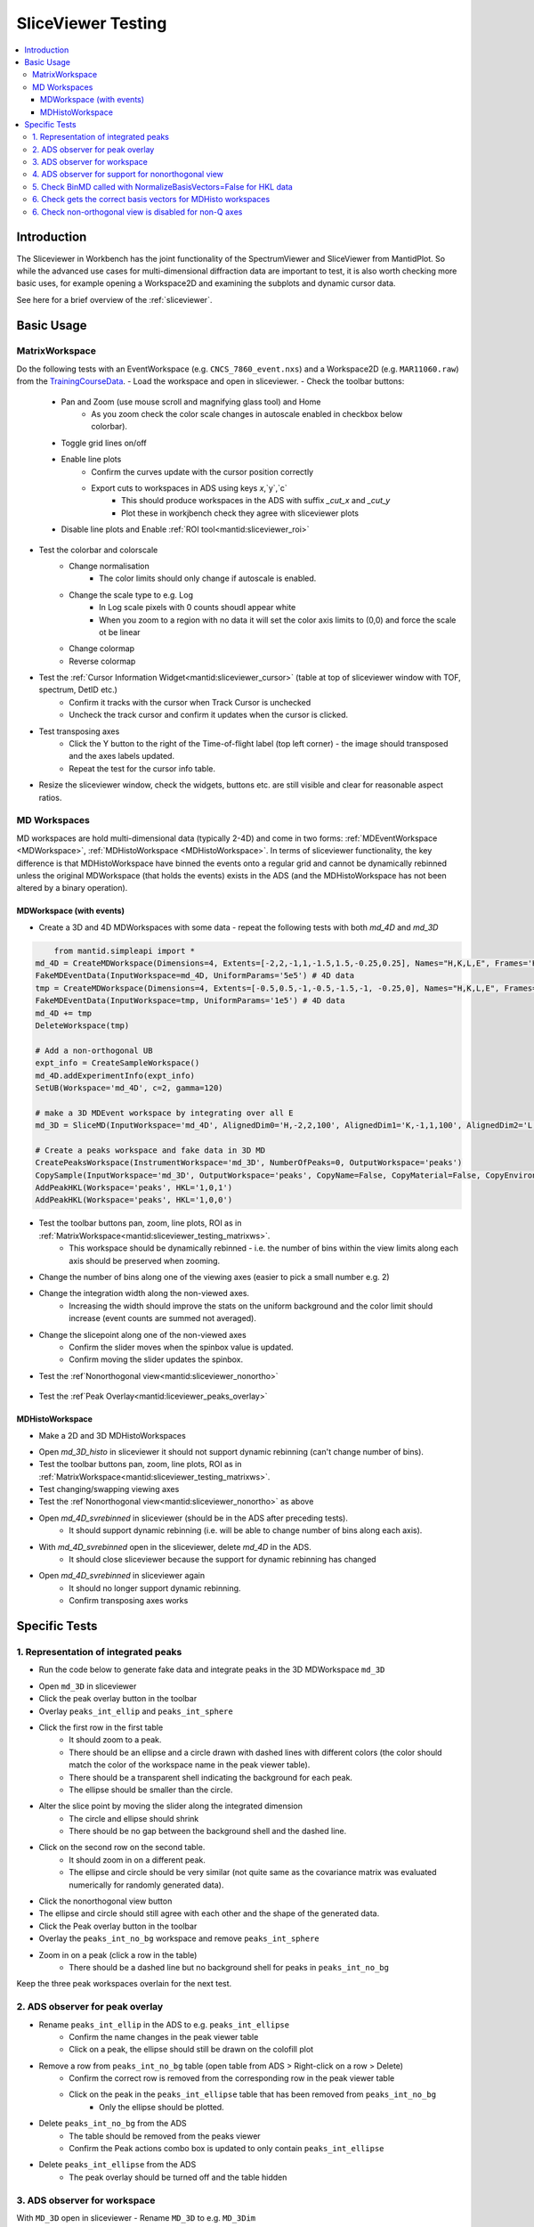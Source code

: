 .. _sliceviewer_testing:

SliceViewer Testing
===================

.. contents::
   :local:

Introduction
------------

The Sliceviewer in Workbench has the joint functionality of the SpectrumViewer and SliceViewer from MantidPlot. So while the advanced use cases for multi-dimensional diffraction data are important to test, it is also worth checking more basic uses, for example opening a Workspace2D and examining the subplots and dynamic cursor data.

See here for a brief overview of the :ref:`sliceviewer`.

Basic Usage
-----------

.. _sliceviewer_testing_matrixws:
MatrixWorkspace
###############
Do the following tests with an EventWorkspace (e.g. ``CNCS_7860_event.nxs``) and a Workspace2D (e.g. ``MAR11060.raw``) from the `TrainingCourseData <https://download.mantidproject.org/>`_.
- Load the workspace and open in sliceviewer.
- Check the toolbar buttons:
    - Pan and Zoom (use mouse scroll and magnifying glass tool) and Home
        - As you zoom check the color scale changes in autoscale enabled in checkbox below colorbar).
    - Toggle grid lines on/off
    - Enable line plots
        - Confirm the curves update with the cursor position correctly
        - Export cuts to workspaces in ADS using keys `x`,`y`,`c`
            - This should produce workspaces in the ADS with suffix `_cut_x` and `_cut_y`
            - Plot these in workjbench check they agree with sliceviewer plots
    - Disable line plots and Enable :ref:`ROI tool<mantid:sliceviewer_roi>`

.. figure:: ../../../../docs/source/images/wb-sliceviewer51-roibutton.png
   :class: screenshot
   :width: 75%
   :align: center

        - The line plot button should be automatically enabled
        - Draw, move and resize the rectangle
        - Move it off the axes (it should just clip itself to be contained within the axes).
        - Disabling the ROI tool should automatically disable the line plot tool and the axes will be removed.
        - Export the cuts with keys - in addition the ROI can be exported by pressing `r`
            - This should produce another workspace with suffix `_roi`
            - Open it in sliceviewer and check the data and limits agree with the ROI drawn.
    - :ref`Peak overlay<mantid:sliceviewer_roi>` and :ref`Nonorthogonal view<mantid:sliceviewer_nonortho>` buttons should be disabled (greyed out).
    - Try saving the figure (with and without ROI/lineplots).
- Test the colorbar and colorscale
    - Change normalisation
        - The color limits should only change if autoscale is enabled.
    - Change the scale type to e.g. Log
        - In Log scale pixels with 0 counts shoudl appear white
        - When you zoom to a region with no data it will set the color axis limits to (0,0) and force the scale ot be linear
    - Change colormap
    - Reverse colormap
- Test the :ref:`Cursor Information Widget<mantid:sliceviewer_cursor>` (table at top of sliceviewer window with TOF, spectrum, DetID etc.)
    - Confirm it tracks with the cursor when Track Cursor is unchecked
    - Uncheck the track cursor and confirm it updates when the cursor is clicked.
- Test transposing axes
    - Click the Y button to the right of the Time-of-flight label (top left corner) - the image should transposed and the axes labels updated.
    - Repeat the test for the cursor info table.
- Resize the sliceviewer window, check the widgets, buttons etc. are still visible and clear for reasonable aspect ratios.

MD Workspaces
#############
MD workspaces are hold multi-dimensional data (typically 2-4D) and come in two forms: :ref:`MDEventWorkspace <MDWorkspace>`, :ref:`MDHistoWorkspace <MDHistoWorkspace>`.
In terms of sliceviewer functionality, the key difference is that MDHistoWorkspace have binned the events onto a regular grid and cannot be dynamically rebinned unless the original MDWorkspace
(that holds the events) exists in the ADS (and the MDHistoWorkspace has not been altered by a binary operation).

MDWorkspace (with events)
~~~~~~~~~~~~~~~~~~~~~~~~~
- Create a 3D and 4D MDWorkspaces with some data - repeat the following tests with both `md_4D` and `md_3D`

.. code-block:: python

	from mantid.simpleapi import *
    md_4D = CreateMDWorkspace(Dimensions=4, Extents=[-2,2,-1,1,-1.5,1.5,-0.25,0.25], Names="H,K,L,E", Frames='HKL,HKL,HKL,General Frame',Units='r.l.u.,r.l.u.,r.l.u.,meV')
    FakeMDEventData(InputWorkspace=md_4D, UniformParams='5e5') # 4D data
    tmp = CreateMDWorkspace(Dimensions=4, Extents=[-0.5,0.5,-1,-0.5,-1.5,-1, -0.25,0], Names="H,K,L,E", Frames='HKL,HKL,HKL,General Frame',Units='r.l.u.,r.l.u.,r.l.u.,meV')
    FakeMDEventData(InputWorkspace=tmp, UniformParams='1e5') # 4D data
    md_4D += tmp
    DeleteWorkspace(tmp)

    # Add a non-orthogonal UB
    expt_info = CreateSampleWorkspace()
    md_4D.addExperimentInfo(expt_info)
    SetUB(Workspace='md_4D', c=2, gamma=120)

    # make a 3D MDEvent workspace by integrating over all E
    md_3D = SliceMD(InputWorkspace='md_4D', AlignedDim0='H,-2,2,100', AlignedDim1='K,-1,1,100', AlignedDim2='L,-1.5,1.5,100')

    # Create a peaks workspace and fake data in 3D MD
    CreatePeaksWorkspace(InstrumentWorkspace='md_3D', NumberOfPeaks=0, OutputWorkspace='peaks')
    CopySample(InputWorkspace='md_3D', OutputWorkspace='peaks', CopyName=False, CopyMaterial=False, CopyEnvironment=False, CopyShape=False)
    AddPeakHKL(Workspace='peaks', HKL='1,0,1')
    AddPeakHKL(Workspace='peaks', HKL='1,0,0')

- Test the toolbar buttons pan, zoom, line plots, ROI as in :ref:`MatrixWorkspace<mantid:sliceviewer_testing_matrixws>`.
    - This workspace should be dynamically rebinned - i.e. the number of bins within the view limits along each axis should be preserved when zooming.
- Change the number of bins along one of the viewing axes (easier to pick a small number e.g. 2)
- Change the integration width along the non-viewed axes.
    - Increasing the width should improve the stats on the uniform background and the color limit should increase (event counts are summed not averaged).
- Change the slicepoint along one of the non-viewed axes
    - Confirm the slider moves when the spinbox value is updated.
    - Confirm moving the slider updates the spinbox.
- Test the :ref`Nonorthogonal view<mantid:sliceviewer_nonortho>`

.. figure:: ../../../../docs/source/images/wb-sliceviewer51-nonorthobutton.png
   :class: screenshot
   :align: center

    - Click the nonorthogonal view button in the toolbar
        - This should disable ROI and lineplot buttons in the toolbar
        - This should automatically turn on grid-lines
        - When H and K are the viewing axes the grid-lines should not be perpendicular to each other
        - The features in the data should align with the grid lines
        - Zoom and pan
        - Confirm the autoscaling of the colorbar works in non-orthogonal view
        - Change one of the viewing axes to be L (e.g. click `X` button next to L in top left of window)
            - Gridlines should now appear to be orthogonal
        - For `md_4D` only
            - Change one of the viewing axes to be 'E' (e.g. click `Y` button next to E in top left of window)
                - Nonorthogonal view should be disabled (only enabled for momentum axes)
                - Line plots and ROI should be enabled
            - Change the viewing axis presently selected as `E` to be a momentum axis (e.g. `H`)
                - The nonorthogonal view should be automatically re-enabled.
- Test the :ref`Peak Overlay<mantid:liceviewer_peaks_overlay>`

.. figure:: ../../../../docs/source/images/wb-sliceviewer51-peaksbutton.png
   :class: screenshot
   :align: center

    - Click to peak overlay button in the toolbar
    - Check the `Overlay?` box next to `peaks`
        - This should open a table on the RHS of the window - it should have a two rows corresponding to peaks at HKL = (1,0,1) and (1,0,0).
    - Double click a row
        - It should change the slicepoint along the integrated momentum axis and zoom into the peak - e.g. in (X,Y) = (H,K) then the slicepoint along L will be set to 1 and there will be a cross at (0,0).
        - Note for `md_4D` the cross should be plotted at all E (obviously a Bragg peak will only be on the elastic line but the peak object has no elastic/inelastic logic and the sliceviewer only knows that `E` is not a momentum axis, it could be temperature etc.).
    - Click Add Peaks in the Peak Actions section at the top of the peak viewer
    - Click somewhere in the colorfill plot
        - Confirm a peak has been added to the table at the position you clicked
    - Click Remove Peaks
    - Click on the cross coreesponding to the peak you just added
        - Confirm the correct row has been removed from the table
        - The cross should be removed from the plot
    - Repeat the above steps in non-orthogonal view.

MDHistoWorkspace
~~~~~~~~~~~~~~~~
- Make a 2D and 3D MDHistoWorkspaces
.. code-block:: python
    md_3D_histo = BinMD(InputWorkspace='md_4D', AlignedDim0='H,-2,2,100', AlignedDim1='K,-1,1,100', AlignedDim2='L,-1.5,1.5,100')
- Open `md_3D_histo` in sliceviewer it should not support dynamic rebinning (can't change number of bins).
- Test the toolbar buttons pan, zoom, line plots, ROI as in :ref:`MatrixWorkspace<mantid:sliceviewer_testing_matrixws>`.
- Test changing/swapping viewing axes
- Test the :ref`Nonorthogonal view<mantid:sliceviewer_nonortho>` as above
- Open `md_4D_svrebinned` in sliceviewer (should be in the ADS after preceding tests).
    - It should support dynamic rebinning (i.e. will be able to change number of bins along each axis).
- With `md_4D_svrebinned` open in the sliceviewer, delete `md_4D` in the ADS.
    - It should close sliceviewer because the support for dynamic rebinning has changed
- Open `md_4D_svrebinned` in sliceviewer again
    - It should no longer support dynamic rebinning.
    - Confirm transposing axes works


Specific Tests
--------------

1. Representation of integrated peaks
#####################################

- Run the code below to generate fake data and integrate peaks in the 3D MDWorkspace ``md_3D``
.. code-block:: python
    # Fake data in 3D MD and integrate
    FakeMDEventData(md_3D, EllipsoidParams='1e4,1,0,1,1,0,0,0,1,0,0,0,1,0.005,0.005,0.015,0', RandomSeed='3873875') # ellipsoid
    FakeMDEventData(md_3D, EllipsoidParams='1e4,1,0,0,1,0,0,0,1,0,0,0,1,0.005,0.005,0.005,0', RandomSeed='3873875')  # spherical
    IntegratePeaksMD(InputWorkspace='md_3D', PeakRadius='0.25', BackgroundInnerRadius='0.25', BackgroundOuterRadius='0.32', PeaksWorkspace='peaks', OutputWorkspace='peaks_int_ellip', IntegrateIfOnEdge=False, Ellipsoid=True, UseOnePercentBackgroundCorrection=False)
    IntegratePeaksMD(InputWorkspace='md_3D', PeakRadius='0.25', BackgroundInnerRadius='0.25', BackgroundOuterRadius='0.32', PeaksWorkspace='peaks', OutputWorkspace='peaks_int_sphere', IntegrateIfOnEdge=False, Ellipsoid=False, UseOnePercentBackgroundCorrection=False)
    IntegratePeaksMD(InputWorkspace='md_3D', PeakRadius='0.25', BackgroundInnerRadius='0', BackgroundOuterRadius='0', PeaksWorkspace='peaks', OutputWorkspace='peaks_int_no_bg', IntegrateIfOnEdge=False, Ellipsoid=False, UseOnePercentBackgroundCorrection=False)
    # IntegratePeaksMD will throw an error
    #   Error in execution of algorithm MaskBTP:...
    # This is because the simulated ws don't have a real instrument but the integration will be executed
- Open ``md_3D`` in sliceviewer
- Click the peak overlay button in the toolbar
- Overlay ``peaks_int_ellip`` and ``peaks_int_sphere``
- Click the first row in the first table
    - It should zoom to a peak.
    - There should be an ellipse and a circle drawn with dashed lines with different colors (the color should match the color of the workspace name in the peak viewer table).
    - There should be a transparent shell indicating the background for each peak.
    - The ellipse should be smaller than the circle.
- Alter the slice point by moving the slider along the integrated dimension
    - The circle and ellipse should shrink
    - There should be no gap between the background shell and the dashed line.
- Click on the second row on the second table.
    - It should zoom in on a different peak.
    - The ellipse and circle should be very similar (not quite same as the covariance matrix was evaluated numerically for randomly generated data).
- Click the nonorthogonal view button
- The ellipse and circle should still agree with each other and the shape of the generated data.
- Click the Peak overlay button in the toolbar
- Overlay the ``peaks_int_no_bg`` workspace and remove ``peaks_int_sphere``
- Zoom in on a peak (click a row in the table)
    - There should be a dashed line but no background shell for peaks in ``peaks_int_no_bg``

Keep the three peak workspaces overlain for the next test.

2. ADS observer for peak overlay
################################

- Rename ``peaks_int_ellip`` in the ADS to e.g. ``peaks_int_ellipse``
    - Confirm the name changes in the peak viewer table
    - Click on a peak, the ellipse should still be drawn on the colofill plot
- Remove a row from ``peaks_int_no_bg`` table (open table from ADS > Right-click on a row > Delete)
    - Confirm the correct row is removed from the corresponding row in the peak viewer table
    - Click on the peak in the ``peaks_int_ellipse`` table that has been removed from ``peaks_int_no_bg``
        - Only the ellipse should be plotted.
- Delete ``peaks_int_no_bg`` from the ADS
    - The table should be removed from the peaks viewer
    - Confirm the Peak actions combo box is updated to only contain ``peaks_int_ellipse``
- Delete ``peaks_int_ellipse``  from the ADS
    - The peak overlay should be turned off and the table hidden

3. ADS observer for workspace
#############################
With ``MD_3D`` open in sliceviewer
- Rename ``MD_3D`` to e.g. ``MD_3Dim``
    - The workspace name in the  title of the sliceviewer window should have updated
    - Zoom to check dynamic rebinning still works
- Take a note of the colorbar limits and execute this command in the ipython terminal ``mtd['md_3Dim'] *= 2``
    - The colorbar max should be doubled.
    - Zoom to check dynamic rebinning still works
- Clone the workspace for future tests - ``CloneWorkspace(InputWorkspace='MD_3Dim', OutputWorkspace='MD_3D')``
- Delete ``MD_3Dim`` in the ADS
    - The sliceviewer window should have closed

4. ADS observer for support for nonorthogonal view
##################################################
- Open ``MD_3D`` in sliceviewer
- Run ``ClearUB`` algorithm on ``MD_3D``
    - Sliceviewer window should close with message
``Closing Sliceviewer as the underlying workspace was changed: The property supports_nonorthogonal_axes is different on the new workspace.``


5. Check BinMD called with NormalizeBasisVectors=False for HKL data
###################################################################

- Create a workspace with peaks at integer HKL and take a non axis-aligned cut
.. code-block:: python
    ws = CreateMDWorkspace(Dimensions='3', Extents='-3,3,-3,3,-3,3',
                           Names='H,K,L', Units='r.l.u.,r.l.u.,r.l.u.',
                           Frames='HKL,HKL,HKL',
                           SplitInto='2', SplitThreshold='10')

    # add fake Bragg peaks for primitive lattice in data
    for h in range(-3,4):
        for k in range(-3,4):
            for l in range(-3,4):
                hkl = ",".join([str(x) for x in [h,k,l]])
                FakeMDEventData(ws, PeakParams='1e+02,' + hkl + ',0.02', RandomSeed='3873875')

    BinMD(InputWorkspace=ws, AxisAligned=False,
        BasisVector0='[00L],U,0,0,1',
        BasisVector1='[HH0],U,1,1,0',
        BasisVector2='[-HH0],U,-1,1,0',
        OutputExtents='-4,4,-4,4,-0.25,0.25',
        OutputBins='101,101,1', OutputWorkspace='BinMD_out', NormalizeBasisVectors=False)

- Open ``BinMD_out`` in sliceviewer.
    - There should be peaks at integer HKL
- Zoom in (so that the dat are rebinned)
    - The peaks should still be at integer HKL (rather than multiples of sqrt(2))

6. Check gets the correct basis vectors for MDHisto workspaces
##############################################################

This tests that the sliceviewer gets the correct basis vectors for an ``MDHisto`` object from a non-axis aligned cut.

- Create the workspace
.. code-block:: python

    ws = CreateMDWorkspace(Dimensions='3', Extents='-3,3,-3,3,-3,3',
                       Names='H,K,L', Units='r.l.u.,r.l.u.,r.l.u.',
                       Frames='HKL,HKL,HKL',
                       SplitInto='2', SplitThreshold='10')
    expt_info = CreateSampleWorkspace()
    ws.addExperimentInfo(expt_info)
    SetUB(ws, 1,1,2,90,90,120)
    BinMD(InputWorkspace=ws, AxisAligned=False,
        BasisVector0='[00L],r.l.u.,0,0,1',
        BasisVector1='[HH0],r.l.u.,1,1,0',
        BasisVector2='[-HH0],r.l.u.,-1,1,0',
        OutputExtents='-4,4,-4,4,-0.25,0.25',
        OutputBins='101,101,1', OutputWorkspace='ws_slice', NormalizeBasisVectors=False)

- Open ``ws_slice`` in the sliceviewer.
    - The non-orthogonal view should be enabled (not greyed out).
- Click the non-orthogonal view button
    - Rectangular gridlines should appear (in this case 110 is orthogonal to 001).

6. Check non-orthogonal view is disabled for non-Q axes
#######################################################
Check that the non-orthogonal view is disabled for non-Q axes such as energy

- Create a workspace with energy as the first axis.
.. code-block:: python

    ws_4D = CreateMDWorkspace(Dimensions=4, Extents=[-1, 1, -1, 1, -1, 1, -1, 1], Names="E,H,K,L",
                                  Frames='General Frame,HKL,HKL,HKL', Units='meV,r.l.u.,r.l.u.,r.l.u.')
    expt_info_4D = CreateSampleWorkspace()
    ws_4D.addExperimentInfo(expt_info_4D)
    SetUB(ws_4D, 1, 1, 2, 90, 90, 120)

- Confirm that when the Energy axis is viewed (as X or Y) the non-orthogonal view is disabled.
- The button should be re-enabled when you view two Q-axes e.g. H and K.
